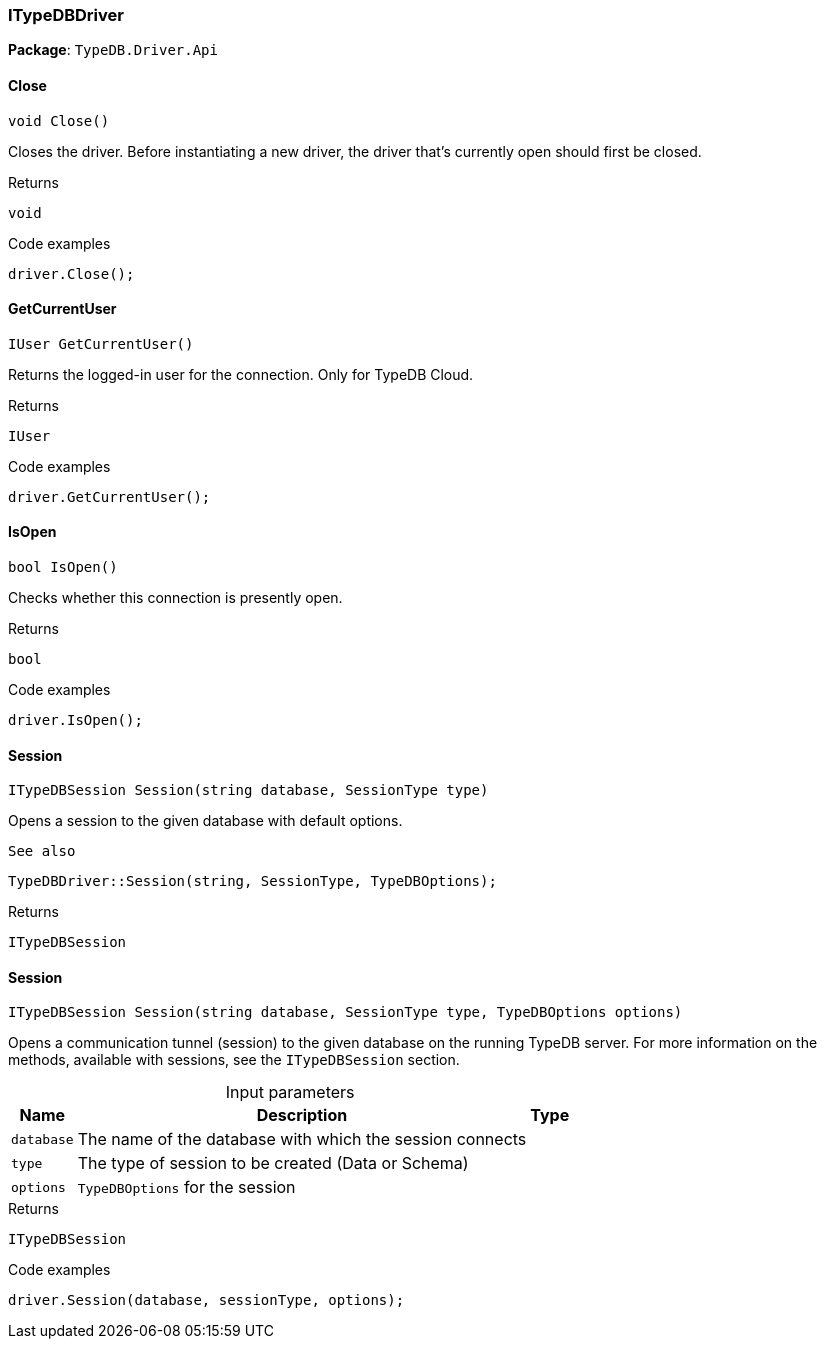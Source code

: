 [#_ITypeDBDriver]
=== ITypeDBDriver

*Package*: `TypeDB.Driver.Api`

// tag::methods[]
[#_void_TypeDB_Driver_Api_ITypeDBDriver_Close___]
==== Close

[source,cs]
----
void Close()
----



Closes the driver. Before instantiating a new driver, the driver that’s currently open should first be closed.


[caption=""]
.Returns
`void`

[caption=""]
.Code examples
[source,cs]
----
driver.Close();
----

[#_IUser_TypeDB_Driver_Api_ITypeDBDriver_GetCurrentUser___]
==== GetCurrentUser

[source,cs]
----
IUser GetCurrentUser()
----



Returns the logged-in user for the connection. Only for TypeDB Cloud.


[caption=""]
.Returns
`IUser`

[caption=""]
.Code examples
[source,cs]
----
driver.GetCurrentUser();
----

[#_bool_TypeDB_Driver_Api_ITypeDBDriver_IsOpen___]
==== IsOpen

[source,cs]
----
bool IsOpen()
----



Checks whether this connection is presently open.


[caption=""]
.Returns
`bool`

[caption=""]
.Code examples
[source,cs]
----
driver.IsOpen();
----

[#_ITypeDBSession_TypeDB_Driver_Api_ITypeDBDriver_Session___string_database__SessionType_type_]
==== Session

[source,cs]
----
ITypeDBSession Session(string database, SessionType type)
----



Opens a session to the given database with default options.

 
  See also
 
 
  TypeDBDriver::Session(string, SessionType, TypeDBOptions);
 


[caption=""]
.Returns
`ITypeDBSession`

[#_ITypeDBSession_TypeDB_Driver_Api_ITypeDBDriver_Session___string_database__SessionType_type__TypeDBOptions_options_]
==== Session

[source,cs]
----
ITypeDBSession Session(string database, SessionType type, TypeDBOptions options)
----



Opens a communication tunnel (session) to the given database on the running TypeDB server. For more information on the methods, available with sessions, see the ``ITypeDBSession`` section.


[caption=""]
.Input parameters
[cols="~,~,~"]
[options="header"]
|===
|Name |Description |Type
a| `database` a| The name of the database with which the session connects a| 
a| `type` a| The type of session to be created (Data or Schema) a| 
a| `options` a| ``TypeDBOptions`` for the session a| 
|===

[caption=""]
.Returns
`ITypeDBSession`

[caption=""]
.Code examples
[source,cs]
----
driver.Session(database, sessionType, options);
----

// end::methods[]


